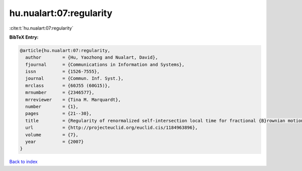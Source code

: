 hu.nualart:07:regularity
========================

:cite:t:`hu.nualart:07:regularity`

**BibTeX Entry:**

.. code-block:: bibtex

   @article{hu.nualart:07:regularity,
     author        = {Hu, Yaozhong and Nualart, David},
     fjournal      = {Communications in Information and Systems},
     issn          = {1526-7555},
     journal       = {Commun. Inf. Syst.},
     mrclass       = {60J55 (60G15)},
     mrnumber      = {2346577},
     mrreviewer    = {Tina M. Marquardt},
     number        = {1},
     pages         = {21--30},
     title         = {Regularity of renormalized self-intersection local time for fractional {B}rownian motion},
     url           = {http://projecteuclid.org/euclid.cis/1184963896},
     volume        = {7},
     year          = {2007}
   }

`Back to index <../By-Cite-Keys.html>`_

